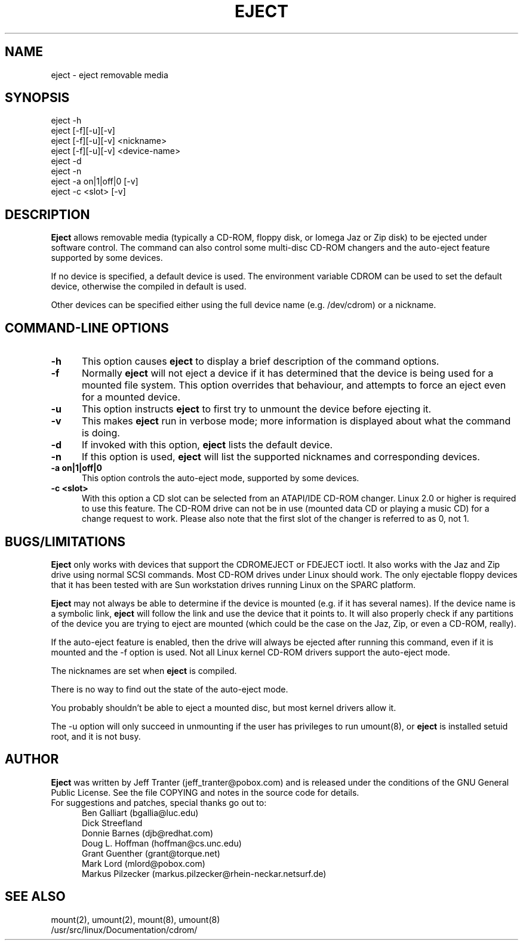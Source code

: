 .\" This file Copyright (C) 1994-97 Jeff Tranter
.\" (jeff_tranter@pobox.com)
.\" It may be distributed under the GNU Public License, version 2, or
.\" any higher version.  See section COPYING of the GNU Public license
.\" for conditions under which this file may be redistributed.
.TH EJECT 1 "4 January 1997" "Linux" "User Commands"
.SH NAME
eject \- eject removable media
.SH SYNOPSIS
eject -h
.br
eject [-f][-u][-v]
.br
eject [-f][-u][-v] <nickname>
.br
eject [-f][-u][-v] <device-name>
.br
eject -d
.br
eject -n
.br
eject -a on|1|off|0 [-v]
.br
eject -c <slot> [-v]

.SH DESCRIPTION

.B Eject
allows removable media (typically a CD-ROM, floppy disk, or Iomega Jaz
or Zip disk) to be ejected under software control. The command can
also control some multi-disc CD-ROM changers and the auto-eject
feature supported by some devices.

If no device is specified, a default device is used. The environment
variable CDROM can be used to set the default device, otherwise the
compiled in default is used.

Other devices can be specified either using the full device name
(e.g. /dev/cdrom) or a nickname.

.PP
.SH "COMMAND\-LINE OPTIONS"
.TP 0.5i
.B -h
This option causes
.B eject
to display a brief description of the command options.
.TP 0.5i
.B -f
Normally
.B eject
will not eject a device if it has determined that the
device is being used for a mounted file system. This option overrides
that behaviour, and attempts to force an eject even for a mounted
device.

.TP 0.5i
.B -u
This option
instructs
.B eject
to first try to unmount the device before ejecting it.

.TP 0.5i
.B -v
This makes
.B eject
run in verbose mode; more information is displayed about what the
command is doing.

.TP 0.5i
.B -d
If invoked with this option,
.B eject
lists the default device.

.TP 0.5i
.B -n
If this option is used,
.B eject
will list the supported nicknames and corresponding devices.

.TP 0.5i
.B -a on|1|off|0
This option controls the auto-eject mode, supported by some devices.

.TP 0.5i
.B -c <slot>
With this option a CD slot can be selected from an ATAPI/IDE CD-ROM
changer.  Linux 2.0 or higher is required to use this feature.  The
CD-ROM drive can not be in use (mounted data CD or playing a music CD)
for a change request to work.  Please also note that the first slot of
the changer is referred to as 0, not 1.

.SH BUGS/LIMITATIONS
.PP

.B Eject
only works with devices that support the CDROMEJECT or FDEJECT ioctl.
It also works with the Jaz and Zip drive using normal SCSI commands.
Most CD-ROM drives under Linux should work. The only ejectable floppy
devices that it has been tested with are Sun workstation drives
running Linux on the SPARC platform.

.B Eject
may not always be able to determine if the device is mounted (e.g. if
it has several names).  If the device name is a symbolic link,
.B eject
will follow the link and use the device that it points to.  It will
also properly check if any partitions of the device you are trying
to eject are mounted (which could be the case on the Jaz, Zip, or even a
CD-ROM, really).

If the auto-eject feature is enabled, then the drive will always be
ejected after running this command, even if it is mounted and the -f
option is used. Not all Linux kernel CD-ROM drivers support the
auto-eject mode.

The nicknames are set when
.B eject
is compiled.

There is no way to find out the state of the auto-eject mode.

You probably shouldn't be able to eject a mounted disc, but most
kernel drivers allow it.

The -u option will only succeed in unmounting if the user has
privileges to run umount(8), or
.B eject
is installed setuid root, and it is not busy.

.SH AUTHOR
.B Eject
was written by Jeff Tranter (jeff_tranter@pobox.com) and is released
under the conditions of the GNU General Public License.  See the file
COPYING and notes in the source code for details.
.br
.TP 0.5i
For suggestions and patches, special thanks go out to:   
.br
Ben Galliart (bgallia@luc.edu)
.br
Dick Streefland
.br
Donnie Barnes (djb@redhat.com)
.br
Doug L. Hoffman (hoffman@cs.unc.edu)
.br
Grant Guenther (grant@torque.net)
.br
Mark Lord (mlord@pobox.com)
.br
Markus Pilzecker (markus.pilzecker@rhein-neckar.netsurf.de)

.SH SEE ALSO

mount(2), umount(2), mount(8), umount(8)
.br
/usr/src/linux/Documentation/cdrom/
